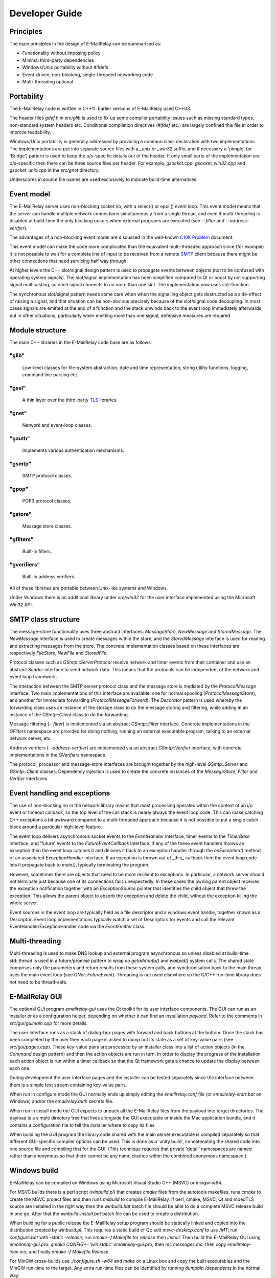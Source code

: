***************
Developer Guide
***************

Principles
==========
The main principles in the design of E-MailRelay can be summarised as:

* Functionality without imposing policy
* Minimal third-party dependencies
* Windows/Unix portability without #ifdefs
* Event-driven, non-blocking, single-threaded networking code
* Multi-threading optional

Portability
===========
The E-MailRelay code is written in C++11. Earlier versions of E-MailRelay used
C++03.

The header files *gdef.h* in *src/glib* is used to fix up some compiler
portability issues such as missing standard types, non-standard system headers
etc. Conditional compilation directives (*#ifdef* etc.) are largely confined
this file in order to improve readability.

Windows/Unix portability is generally addressed by providing a common class
declaration with two implementations. The implementations are put into separate
source files with a *_unix* or *_win32* suffix, and if necessary a 'pimple' (or
'Bridge') pattern is used to keep the o/s-specific details out of the header.
If only small parts of the implementation are o/s-specific then there can be
three source files per header. For example, *gsocket.cpp*, *gsocket_win32.cpp*
and *gsocket_unix.cpp* in the *src/gnet* directory.

Underscores in source file names are used exclusively to indicate build-time
alternatives.

Event model
===========
The E-MailRelay server uses non-blocking socket i/o, with a select() or epoll()
event loop. This event model means that the server can handle multiple network
connections simultaneously from a single thread, and even if multi-threading is
disabled at build-time the only blocking occurs when external programs are
executed (see *--filter* and *--address-verifier*).

The advantages of a non-blocking event model are discussed in the well-known
`C10K Problem <http://www.kegel.com/c10k.html>`_ document.

This event model can make the code more complicated than the equivalent
multi-threaded approach since (for example) it is not possible to wait for a
complete line of input to be received from a remote SMTP_ client because there
might be other connections that need servicing half way through.

At higher levels the C++ slot/signal design pattern is used to propagate events
between objects (not to be confused with operating system signals). The
slot/signal implementation has been simplified compared to Qt or boost by not
supporting signal multicasting, so each signal connects to no more than one
slot. The implementation now uses std::function.

The synchronous slot/signal pattern needs some care when when the signalling
object gets destructed as a side-effect of raising a signal, and that situation
can be non-obvious precisely because of the slot/signal code decoupling. In
most cases signals are emitted at the end of a function and the stack unwinds
back to the event loop immediately afterwards, but in other situations,
particularly when emitting more than one signal, defensive measures are
required.

Module structure
================
The main C++ libraries in the E-MailRelay code base are as follows:

"glib"
------
    Low-level classes for file-system abstraction, date and time representation,
    string utility functions, logging, command line parsing etc.


"gssl"
------
    A thin layer over the third-party TLS_ libraries.


"gnet"
------
    Network and event-loop classes.


"gauth"
-------
    Implements various authentication mechanisms.


"gsmtp"
-------
    SMTP protocol classes.


"gpop"
------
    POP3 protocol classes.


"gstore"
--------
    Message store classes.


"gfilters"
----------
    Built-in filters.


"gverifiers"
------------
    Built-in address verifiers.

All of these libraries are portable between Unix-like systems and Windows.

Under Windows there is an additional library under *src/win32* for the user
interface implemented using the Microsoft Win32 API.

SMTP class structure
====================
The message-store functionality uses three abstract interfaces: *MessageStore*,
*NewMessage* and *StoredMessage*. The *NewMessage* interface is used to create
messages within the store, and the *StoredMessage* interface is used for
reading and extracting messages from the store. The concrete implementation
classes based on these interfaces are respectively *FileStore*, *NewFile* and
\ *StoredFile*\ .

Protocol classes such as *GSmtp::ServerProtocol* receive network and timer
events from their container and use an abstract *Sender* interface to send
network data. This means that the protocols can be independent of the network
and event loop framework.

The interaction between the SMTP server protocol class and the message store is
mediated by the *ProtocolMessage* interface. Two main implementations of this
interface are available: one for normal spooling (\ *ProtocolMessageStore*\ ), and
another for immediate forwarding (\ *ProtocolMessageForward*\ ). The *Decorator*
pattern is used whereby the forwarding class uses an instance of the storage
class to do the message storing and filtering, while adding in an instance
of the *GSmtp::Client* class to do the forwarding.

Message filtering (\ *--filter*\ ) is implemented via an abstract *GSmtp::Filter*
interface. Concrete implementations in the *GFilters* namespace are provided for
doing nothing, running an external executable program, talking to an external
network server, etc.

Address verifiers (\ *--address-verifier*\ ) are implemented via an abstract
*GSmtp::Verifier* interface, with concrete implementations in the *GVerifiers*
namespace.

The protocol, processor and message-store interfaces are brought together by
the high-level *GSmtp::Server* and *GSmtp::Client* classes. Dependency
injection is used to create the concrete instances of the *MessageStore*,
*Filter* and *Verifier* interfaces.

Event handling and exceptions
=============================
The use of non-blocking i/o in the network library means that most processing
operates within the context of an i/o event or timeout callback, so the top
level of the call stack is nearly always the event loop code. This can make
catching C++ exceptions a bit awkward compared to a multi-threaded approach
because it is not possible to put a single catch block around a particular
high-level feature.

The event loop delivers asynchronous socket events to the *EventHandler*
interface, timer events to the *TimerBase* interface, and 'future' events to
the *FutureEventCallback* interface. If any of the these event handlers throws
an exception then the event loop catches it and delivers it back to an
exception handler through the *onException()* method of an associated
*ExceptionHandler* interface. If an exception is thrown out of _this_ callback
then the event loop code lets it propagate back to *main()*, typically
terminating the program.

However, sometimes there are objects that need to be more resilient to
exceptions. In particular, a network server should not terminate just because
one of its connections fails unexpectedly. In these cases the owning parent
object receives the exception notification together with an *ExceptionSource*
pointer that identifies the child object that threw the exception. This allows
the parent object to absorb the exception and delete the child, without the
exception killing the whole server.

Event sources in the event loop are typically held as a file descriptor and a
windows event handle, together known as a *Descriptor*. Event loop
implementations typically watch a set of Descriptors for events and call the
relevant EventHandler/ExceptionHandler code via the *EventEmitter* class.

Multi-threading
===============
Multi-threading is used to make DNS lookup and external program asynchronous so
unless disabled at build-time std::thread is used in a future/promise pattern to
wrap up *getaddrinfo()* and *waitpid()* system calls. The shared state comprises
only the parameters and return results from these system calls, and
synchronisation back to the main thread uses the main event loop (see
\ *GNet::FutureEvent*\ ). Threading is not used elsewhere so the C/C++ run-time
library does not need to be thread-safe.

E-MailRelay GUI
===============
The optional GUI program *emailrelay-gui* uses the Qt toolkit for its user
interface components. The GUI can run as an installer or as a configuration
helper, depending on whether it can find an installation *payload*. Refer to
the comments in *src/gui/guimain.cpp* for more details.

The user interface runs as a stack of dialog-box pages with forward and back
buttons at the bottom. Once the stack has been completed by the user then each
page is asked to dump out its state as a set of key-value pairs (see
\ *src/gui/pages.cpp*\ ). These key-value pairs are processed by an installer class
into a list of action objects (in the *Command* design pattern) and then the
action objects are run in turn. In order to display the progress of the
installation each action object is run within a timer callback so that the Qt
framework gets a chance to update the display between each one.

During development the user interface pages and the installer can be tested
separately since the interface between them is a simple text stream containing
key-value pairs.

When run in configure mode the GUI normally ends up simply editing the
*emailrelay.conf* file (or *emailrelay-start.bat* on Windows) and/or the
*emailrelay.auth* secrets file.

When run in install mode the GUI expects to unpack all the E-MailRelay files
from the payload into target directories. The payload is a simple directory
tree that lives alongside the GUI executable or inside the Mac application
bundle, and it contains a configuration file to tell the installer where
to copy its files.

When building the GUI program the library code shared with the main server
executable is compiled separately so that different GUI-specific compiler
options can be used. This is done as a 'unity build', concatenating the shared
code into one source file and compiling that for the GUI. (This technique
requires that private 'detail' namespaces are named rather than anonymous so
that there cannot be any name clashes within the combined anonymous namespace.)

Windows build
=============
E-MailRelay can be compiled on Windows using Microsoft Visual Studio C++ (MSVC)
or mingw-w64.

For MSVC builds there is a perl script (\ *winbuild.pl*\ ) that creates *cmake*
files from the autotools makefiles, runs *cmake* to create the MSVC project
files and then runs *msbuild* to compile E-MailRelay. If perl, cmake, MSVC, Qt
and mbedTLS source are installed in the right way then the *winbuild.bat* batch
file should be able to do a complete MSVC release build in one go. After that
the *winbuild-install.bat* batch file can be used to create a distribution.

When building for a public release the E-MailRelay setup program should be
statically linked and copied into the distribution created by *winbuild.pl*.
This requires a static build of Qt: edit *msvc-desktop.conf* to use */MT*;
run *configure.bat* with *-static -release*; run *nmake -f Makefile* for
*release* then *install*. Then build the E-MailRelay GUI using
\ *emailrelay-gui.pro*\ : *qmake CONFIG+='win static' emailrelay-gui.pro*;
then *mc messages.mc*; then copy *emailrelay-icon.ico*; and finally
\ *nmake -f Makefile.Release*\ .

For MinGW cross-builds use *./configure.sh -w64* and *make* on a Linux box and
copy the built executables and the MinGW run-time to the target. Any extra
run-time files can be identified by running *dumpbin /dependents* in the normal
way.

Windows packaging
=================
On Windows E-MailRelay is packaged as a zip file containing the executables
(including the emailrelay GUI as *emailrelay-setup.exe*), documentation, and a
*payload* directory tree. The payload contains many of the same files all over
again, and while this duplication is not ideal it is at least straightforward.

The Qt tool *windeployqt* is used to add run-time dependencies, such as the
platform DLL. (Public releases of Windows builds are normally statically linked,
so many of the DLLs added by *windeployqt* are not needed.)

To target ancient versions of Windows start with a cross-build using MinGW
for 32-bit (\ *./configure.sh -w32*\ ); then *winbuild.pl mingw* can be used to
assemble a slimmed-down package for distribution.

Unix packaging
==============
On Unix-like operating systems it is more natural to use some sort of package
derived from the *make install* process rather than an installer program, so
the emailrelay GUI is not normally used.

Top-level makefile targets *dist*, *deb* and *rpm* can be used to create a
binary tarball, a debian package, and an RPM package respectively.

Internationalisation
====================
The GUI code has i18n support using the Qt framework, with the tr() function
used throughout the GUI source code. The GUI main() function loads translations
from the *translations* sub-directory (relative to the executable), although
that can be overridden with the *--qm* command-line option. Qt's *-reverse*
option can also be used to reverse the widgets when using RTL languages.

The non-GUI code has some i18n support by using gettext() via the inline txt()
and tx() functions defined in *src/glib/ggettext.h*. The configure script
detects gettext support in the C run-time library, but without trying different
compile and link options. See also *po/Makefile.am*.

On Windows the main server executable has a tabbed dialog-box as its user
interface, but that does not have any support for i18n.

Source control
==============
The source code is stored in the SourceForge *svn* and/or *git* repository.

For example:

::

    $ svn co https://svn.code.sf.net/p/emailrelay/code emailrelay
    $ cd emailrelay/tags/V_2_5

or

::

    $ git clone https://git.code.sf.net/p/emailrelay/git emailrelay
    $ cd emailrelay
    $ git checkout V_2_5

Code that has been formally released will be tagged with a tag like *V_2_5* and
any minor post-release fixes will be on a *fixes* branch like *V_2_5_fixes*.

Compile-time features
=====================
Compile-time features can be selected with options passed to the *configure*
script. These include the following:

* Configuration GUI (\ *--enable-gui*\ )
* Multi-threading (\ *--enable-std-thread*\ )
* TLS library (\ *--with-openssl*\ , *--with-mbedtls*)
* Debug-level logging (\ *--enable-debug*\ )
* Event loop using epoll (\ *--enable-epoll*\ )
* PAM_ support (\ *--with-pam*\ )

Use *./configure --help* to see a complete list of options.





.. _PAM: https://en.wikipedia.org/wiki/Linux_PAM
.. _SMTP: https://en.wikipedia.org/wiki/Simple_Mail_Transfer_Protocol
.. _TLS: https://en.wikipedia.org/wiki/Transport_Layer_Security

.. footer:: Copyright (C) 2001-2023 Graeme Walker
